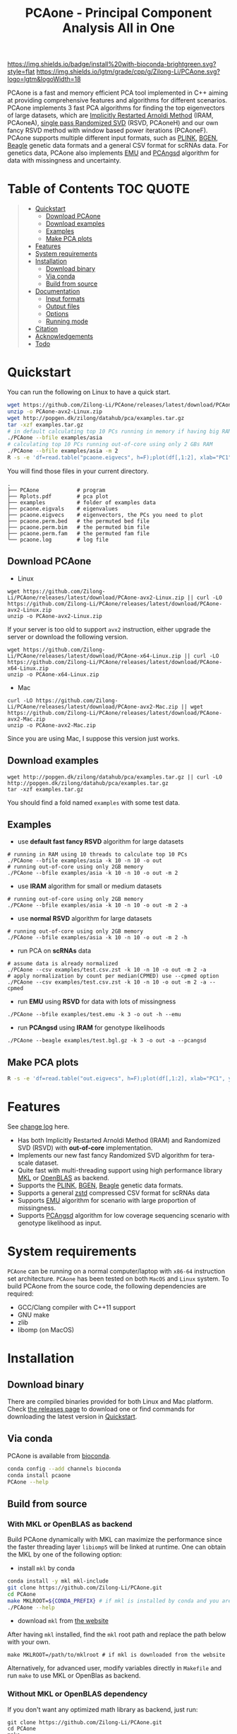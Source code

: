 #+TITLE: PCAone - Principal Component Analysis All in One

#+OPTIONS: ^:nil

[[https://github.com/Zilong-Li/PCAone/actions/workflows/linux.yml/badge.svg]]
[[https://github.com/Zilong-Li/PCAone/actions/workflows/mac.yml/badge.svg]]
[[https://anaconda.org/bioconda/pcaone][https://img.shields.io/badge/install%20with-bioconda-brightgreen.svg?style=flat]]
[[https://github.com/Zilong-Li/PCAone/releases/latest][https://img.shields.io/github/v/release/Zilong-Li/PCAone.svg]]
[[https://github.com/Zilong-Li/PCAone/blob/main/LICENSE][https://img.shields.io/github/license/Zilong-Li/PCAone.svg]]
[[https://lgtm.com/projects/g/Zilong-Li/PCAone/context:cpp][https://img.shields.io/lgtm/grade/cpp/g/Zilong-Li/PCAone.svg?logo=lgtm&logoWidth=18]]

PCAone is a fast and memory efficient PCA tool implemented in C++ aiming at providing comprehensive features and algorithms for different scenarios. PCAone implements 3 fast PCA algorithms for finding the top eigenvectors of large datasets, which are [[https://en.wikipedia.org/wiki/Arnoldi_iteration][Implicitly Restarted Arnoldi Method]] (IRAM, PCAoneA), [[https://www.ijcai.org/proceedings/2017/468][single pass Randomized SVD]] (RSVD, PCAoneH) and our own fancy RSVD method with window based power iterations (PCAoneF). PCAone supports multiple different input formats, such as [[https://www.cog-genomics.org/plink/1.9/formats#bed][PLINK]], [[https://www.well.ox.ac.uk/~gav/bgen_format][BGEN]], [[http://www.popgen.dk/angsd/index.php/Input#Beagle_format][Beagle]] genetic data formats and a general CSV format for scRNAs data. For genetics data, PCAone also implements [[https://github.com/Rosemeis/emu][EMU]] and [[https://github.com/Rosemeis/pcangsd][PCAngsd]] algorithm for data with missingness and uncertainty.

[[file:misc/architecture.png]]

* Table of Contents :TOC:QUOTE:
#+BEGIN_QUOTE
- [[#quickstart][Quickstart]]
  - [[#download-pcaone][Download PCAone]]
  - [[#download-examples][Download examples]]
  - [[#examples][Examples]]
  - [[#make-pca-plots][Make PCA plots]]
- [[#features][Features]]
- [[#system-requirements][System requirements]]
- [[#installation][Installation]]
  - [[#download-binary][Download binary]]
  - [[#via-conda][Via conda]]
  - [[#build-from-source][Build from source]]
- [[#documentation][Documentation]]
  - [[#input-formats][Input formats]]
  - [[#output-files][Output files]]
  - [[#options][Options]]
  - [[#running-mode][Running mode]]
- [[#citation][Citation]]
- [[#acknowledgements][Acknowledgements]]
- [[#todo][Todo]]
#+END_QUOTE

* Quickstart

You can run the following on Linux to have a quick start.

#+begin_src sh
wget https://github.com/Zilong-Li/PCAone/releases/latest/download/PCAone-avx2-Linux.zip
unzip -o PCAone-avx2-Linux.zip
wget http://popgen.dk/zilong/datahub/pca/examples.tar.gz
tar -xzf examples.tar.gz
# in default calculating top 10 PCs running in memory if having big RAM
./PCAone --bfile examples/asia
# calculating top 10 PCs running out-of-core using only 2 GBs RAM
./PCAone --bfile examples/asia -m 2
R -s -e 'df=read.table("pcaone.eigvecs", h=F);plot(df[,1:2], xlab="PC1", ylab="PC2");'
#+end_src

You will find those files in your current directory.

#+begin_src plain
.
├── PCAone            # program
├── Rplots.pdf        # pca plot
├── examples          # folder of examples data
├── pcaone.eigvals    # eigenvalues
├── pcaone.eigvecs    # eigenvectors, the PCs you need to plot
├── pcaone.perm.bed   # the permuted bed file
├── pcaone.perm.bim   # the permuted bim file
├── pcaone.perm.fam   # the permuted fam file
└── pcaone.log        # log file
#+end_src

** Download PCAone
- Linux
#+begin_src shell
wget https://github.com/Zilong-Li/PCAone/releases/latest/download/PCAone-avx2-Linux.zip || curl -LO https://github.com/Zilong-Li/PCAone/releases/latest/download/PCAone-avx2-Linux.zip
unzip -o PCAone-avx2-Linux.zip
#+end_src

If your server is too old to support =avx2= instruction, either upgrade the server or download the following version.

#+begin_src shell
wget https://github.com/Zilong-Li/PCAone/releases/latest/download/PCAone-x64-Linux.zip || curl -LO https://github.com/Zilong-Li/PCAone/releases/latest/download/PCAone-x64-Linux.zip
unzip -o PCAone-x64-Linux.zip
#+end_src

- Mac
#+begin_src shell
curl -LO https://github.com/Zilong-Li/PCAone/releases/latest/download/PCAone-avx2-Mac.zip || wget https://github.com/Zilong-Li/PCAone/releases/latest/download/PCAone-avx2-Mac.zip
unzip -o PCAone-avx2-Mac.zip
#+end_src

Since you are using Mac, I suppose this version just works.

** Download examples
#+begin_src shell
wget http://popgen.dk/zilong/datahub/pca/examples.tar.gz || curl -LO http://popgen.dk/zilong/datahub/pca/examples.tar.gz
tar -xzf examples.tar.gz
#+end_src
You should find a fold named =examples= with some test data.
** Examples

- use *default fast fancy RSVD* algorithm for large datasets
#+begin_src shell
# running in RAM using 10 threads to calculate top 10 PCs
./PCAone --bfile examples/asia -k 10 -n 10 -o out
# running out-of-core using only 2GB memory
./PCAone --bfile examples/asia -k 10 -n 10 -o out -m 2
#+end_src

- use *IRAM* algorithm for small or medium datasets
#+begin_src shell
# running out-of-core using only 2GB memory
./PCAone --bfile examples/asia -k 10 -n 10 -o out -m 2 -a
#+end_src

- use *normal RSVD* algorithm for large datasets
#+begin_src shell
# running out-of-core using only 2GB memory
./PCAone --bfile examples/asia -k 10 -n 10 -o out -m 2 -h
#+end_src

- run PCA on *scRNAs* data
#+begin_src shell
# assume data is already normalized
./PCAone --csv examples/test.csv.zst -k 10 -n 10 -o out -m 2 -a
# apply normalization by count per median(CPMED) use --cpmed option
./PCAone --csv examples/test.csv.zst -k 10 -n 10 -o out -m 2 -a --cpmed
#+end_src

- run *EMU* using *RSVD* for data with lots of missingness
#+begin_src shell
./PCAone --bfile examples/test.emu -k 3 -o out -h --emu
#+end_src

- run *PCAngsd* using *IRAM* for genotype likelihoods
#+begin_src shell
./PCAone --beagle examples/test.bgl.gz -k 3 -o out -a --pcangsd
#+end_src

** Make PCA plots

#+begin_src sh
R -s -e 'df=read.table("out.eigvecs", h=F);plot(df[,1:2], xlab="PC1", ylab="PC2");'
#+end_src

* Features

See [[file:CHANGELOG.org][change log]] here.

- Has both Implicitly Restarted Arnoldi Method (IRAM) and Randomized SVD (RSVD) with *out-of-core* implementation.
- Implements our new fast fancy Randomized SVD algorithm for tera-scale dataset.
- Quite fast with multi-threading support using high performance library [[https://software.intel.com/content/www/us/en/develop/tools/oneapi/components/onemkl.html#gs.8jsfgz][MKL]] or [[https://www.openblas.net/][OpenBLAS]] as backend.
- Supports the [[https://www.cog-genomics.org/plink/1.9/formats#bed][PLINK]], [[https://www.well.ox.ac.uk/~gav/bgen_format][BGEN]], [[http://www.popgen.dk/angsd/index.php/Input#Beagle_format][Beagle]] genetic data formats.
- Supports a general [[https://github.com/facebook/zstd][zstd]] compressed CSV format for scRNAs data
- Supports [[https://github.com/Rosemeis/emu][EMU]] algorithm for scenario with large proportion of missingness.
- Supports [[https://github.com/Rosemeis/pcangsd][PCAngsd]] algorithm for low coverage sequencing scenario with genotype likelihood as input.

* System requirements

=PCAone= can be running on a normal computer/laptop with =x86-64= instruction set architecture. =PCAone= has been tested on both =MacOS= and =Linux= system. To build PCAone from the source code, the following dependencies are required:

- GCC/Clang compiler with C++11 support
- GNU make
- zlib
- libomp (on MacOS)

* Installation
** Download binary

There are compiled binaries provided for both Linux and Mac platform. Check [[https://github.com/Zilong-Li/PCAone/releases][the releases page]] to download one or find commands for downloading the latest version in [[#Quickstart][Quickstart]].

** Via conda

PCAone is available from [[https://anaconda.org/bioconda/pcaone][bioconda]].


#+begin_src sh
conda config --add channels bioconda
conda install pcaone
PCAone --help
#+end_src

** Build from source
*** With MKL or OpenBLAS as backend

Build PCAone dynamically with MKL can maximize the performance since the faster threading layer =libiomp5= will be linked at runtime. One can obtain the MKL by one of the following option:

- install =mkl= by conda

#+begin_src sh
conda install -y mkl mkl-include
git clone https://github.com/Zilong-Li/PCAone.git
cd PCAone
make MKLROOT=${CONDA_PREFIX} # if mkl is installed by conda and you are in conda
./PCAone --help
#+end_src

- download =mkl= from [[https://www.intel.com/content/www/us/en/developer/tools/oneapi/onemkl.html][the website]]

After having =mkl= installed, find the =mkl= root path and replace the path below with your own.
#+begin_src shell
make MKLROOT=/path/to/mklroot # if mkl is downloaded from the website
#+end_src

Alternatively, for advanced user, modify variables directly in =Makefile= and run =make= to use MKL or OpenBlas as backend.

*** Without MKL or OpenBLAS dependency

If you don't want any optimized math library as backend, just run:
#+begin_src shell
git clone https://github.com/Zilong-Li/PCAone.git
cd PCAone
make
./PCAone --help
#+end_src
If this doesn't work because the server is too outdated, run =make clean && make AVX=0= instead. For Mac users, also run =brew install libomp=.

* Documentation
** Input formats

PCAone is designed to be extensible to accept many different formats. Currently, PCAone can work with SNP major genetic formats to study population structure. such as [[https://www.cog-genomics.org/plink/1.9/formats#bed][PLINK]], [[https://www.well.ox.ac.uk/~gav/bgen_format][BGEN]] and [[http://www.popgen.dk/angsd/index.php/Input#Beagle_format][Beagle]]. Also, PCAone supports a general CSV format compressed by zstd assuming the data is already normalized by the users, which is useful for other datasets requiring specific normalization such as single cell RNAs data.

|----------+-----------------------------------------|
| Option   | Descrition                              |
|----------+-----------------------------------------|
| =--bfile=  | prefix of PLINK .bed/.bim/.fam files.   |
| =--beagle= | path of beagle file compressed by gzip. |
| =--bgen=   | path of BGEN file.                      |
| =--csv=    | path of CSV file compressed by zstd.    |
|----------+-----------------------------------------|

** Output files

|-----------+------------------------------------------------------------------------------------------------------------------|
| Output    | Descrition                                                                                                       |
|-----------+------------------------------------------------------------------------------------------------------------------|
| =.eigvecs=  | eigen vectors are saved in file with suffix =.eigvecs=. each row represents a sample and each col represents a PC. |
| =.eigvals=  | eigen values are saved in file with suffix =.eigvals=. each row represents the eigenvalue of corresponding PC.     |
| =.loadings= | loadings are saved in file with suffix =.loadings=. need to use =--printv= option.                                   |
| =.log=      | log is saved in file with suffix =.log=.                                                                           |
|-----------+------------------------------------------------------------------------------------------------------------------|

** Options

run =./PCAone --help= to show all options. I feature some useful and important options below.

|--------------+--------------------------------------------------------------------------------------|
| Option       | Descrition                                                                           |
|--------------+--------------------------------------------------------------------------------------|
| =-a,--arnoldi= | use IRAM algorithm instead of PCAoneF                                                |
| =-h,--halko=   | use normal RSVD algorithm  instead of PCAoneF                                        |
| =-n,--threads= | number of threads                                                                    |
| =-o,--out=     | prefix of output files                                                               |
| =--bands=      | number of bands used by fancy RSVD algorithm. must be =2^x$=.                          |
| =--cpmed=      | normalize values by count per median (CPMED) for scRNAs.                             |
| =--maxp=       | maximum number of iterations for RSVD algorithm.                                     |
| =--no-shuffle= | do not shuffle the input data for fancy RSVD algorithm if it's already been shuffled |
| =--printv=     | print out another eigenvectors or loadings.                                          |
|--------------+--------------------------------------------------------------------------------------|

** Running mode

PCAone has both in-core and out-of-core mode for each algorithm. In default, PCAone will load all data in memory, which is the fastest way to do calculation. However, it is usually not feasible to keep the whole large matrix in memory. In contrast, PCAone allows user to specify the amount of memory using =-m= option.

* Citation

- If you are using PCAone algorithm, please cite our paper [[https://www.biorxiv.org/content/10.1101/2022.05.25.493261v1][PCAone: fast and accurate out-of-core PCA framework for large scale biobank data]].

- If using EMU algorithm, please also cite [[https://academic.oup.com/bioinformatics/article/37/13/1868/6103565][Large-scale inference of population structure in presence of missingness using PCA]].

- If using PCAngsd algorithm, please also cite [[https://www.genetics.org/content/210/2/719][Inferring Population Structure and Admixture Proportions in Low-Depth NGS Data]].

* Acknowledgements

PCAone use [[https://eigen.tuxfamily.org/index.php?title=Main_Page][Eigen]] for linear algebra operation. The IRAM method is based on [[https://github.com/yixuan/spectra][yixuan/spectra]]. The bgen lib is ported from [[https://github.com/jeremymcrae/bgen][jeremymcrae/bgen]]. The EMU and PCAngsd algorithms are modified from [[https://github.com/Rosemeis][@Jonas]] packages.

* Todo
- Integrate PCAoneF into EMU and PCAngsd
- Shuffle BGEN and CSV file for PCAoneF out-of-core
